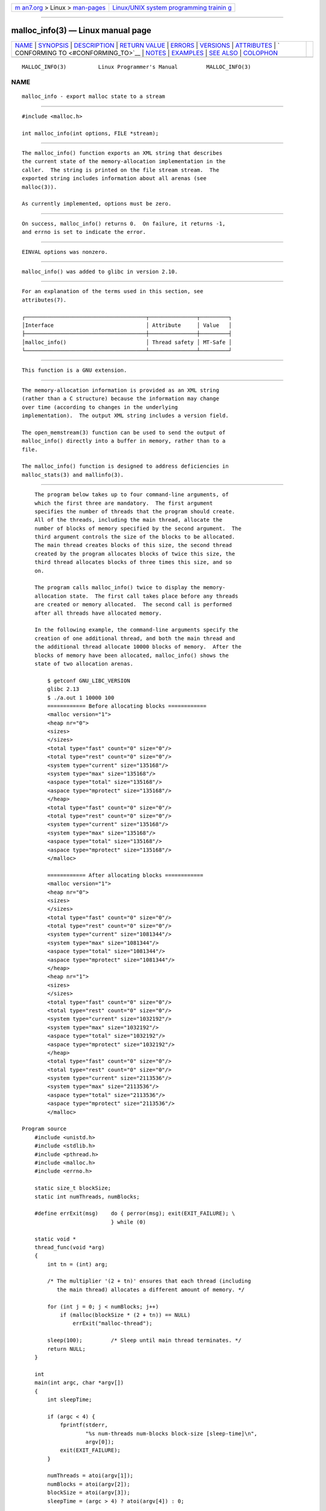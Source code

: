 .. container:: page-top

.. container:: nav-bar

   +----------------------------------+----------------------------------+
   | `m                               | `Linux/UNIX system programming   |
   | an7.org <../../../index.html>`__ | trainin                          |
   | > Linux >                        | g <http://man7.org/training/>`__ |
   | `man-pages <../index.html>`__    |                                  |
   +----------------------------------+----------------------------------+

--------------

malloc_info(3) — Linux manual page
==================================

+-----------------------------------+-----------------------------------+
| `NAME <#NAME>`__ \|               |                                   |
| `SYNOPSIS <#SYNOPSIS>`__ \|       |                                   |
| `DESCRIPTION <#DESCRIPTION>`__ \| |                                   |
| `RETURN VALUE <#RETURN_VALUE>`__  |                                   |
| \| `ERRORS <#ERRORS>`__ \|        |                                   |
| `VERSIONS <#VERSIONS>`__ \|       |                                   |
| `ATTRIBUTES <#ATTRIBUTES>`__ \|   |                                   |
| `                                 |                                   |
| CONFORMING TO <#CONFORMING_TO>`__ |                                   |
| \| `NOTES <#NOTES>`__ \|          |                                   |
| `EXAMPLES <#EXAMPLES>`__ \|       |                                   |
| `SEE ALSO <#SEE_ALSO>`__ \|       |                                   |
| `COLOPHON <#COLOPHON>`__          |                                   |
+-----------------------------------+-----------------------------------+
| .. container:: man-search-box     |                                   |
+-----------------------------------+-----------------------------------+

::

   MALLOC_INFO(3)          Linux Programmer's Manual         MALLOC_INFO(3)

NAME
-------------------------------------------------

::

          malloc_info - export malloc state to a stream


---------------------------------------------------------

::

          #include <malloc.h>

          int malloc_info(int options, FILE *stream);


---------------------------------------------------------------

::

          The malloc_info() function exports an XML string that describes
          the current state of the memory-allocation implementation in the
          caller.  The string is printed on the file stream stream.  The
          exported string includes information about all arenas (see
          malloc(3)).

          As currently implemented, options must be zero.


-----------------------------------------------------------------

::

          On success, malloc_info() returns 0.  On failure, it returns -1,
          and errno is set to indicate the error.


-----------------------------------------------------

::

          EINVAL options was nonzero.


---------------------------------------------------------

::

          malloc_info() was added to glibc in version 2.10.


-------------------------------------------------------------

::

          For an explanation of the terms used in this section, see
          attributes(7).

          ┌──────────────────────────────────────┬───────────────┬─────────┐
          │Interface                             │ Attribute     │ Value   │
          ├──────────────────────────────────────┼───────────────┼─────────┤
          │malloc_info()                         │ Thread safety │ MT-Safe │
          └──────────────────────────────────────┴───────────────┴─────────┘


-------------------------------------------------------------------

::

          This function is a GNU extension.


---------------------------------------------------

::

          The memory-allocation information is provided as an XML string
          (rather than a C structure) because the information may change
          over time (according to changes in the underlying
          implementation).  The output XML string includes a version field.

          The open_memstream(3) function can be used to send the output of
          malloc_info() directly into a buffer in memory, rather than to a
          file.

          The malloc_info() function is designed to address deficiencies in
          malloc_stats(3) and mallinfo(3).


---------------------------------------------------------

::

          The program below takes up to four command-line arguments, of
          which the first three are mandatory.  The first argument
          specifies the number of threads that the program should create.
          All of the threads, including the main thread, allocate the
          number of blocks of memory specified by the second argument.  The
          third argument controls the size of the blocks to be allocated.
          The main thread creates blocks of this size, the second thread
          created by the program allocates blocks of twice this size, the
          third thread allocates blocks of three times this size, and so
          on.

          The program calls malloc_info() twice to display the memory-
          allocation state.  The first call takes place before any threads
          are created or memory allocated.  The second call is performed
          after all threads have allocated memory.

          In the following example, the command-line arguments specify the
          creation of one additional thread, and both the main thread and
          the additional thread allocate 10000 blocks of memory.  After the
          blocks of memory have been allocated, malloc_info() shows the
          state of two allocation arenas.

              $ getconf GNU_LIBC_VERSION
              glibc 2.13
              $ ./a.out 1 10000 100
              ============ Before allocating blocks ============
              <malloc version="1">
              <heap nr="0">
              <sizes>
              </sizes>
              <total type="fast" count="0" size="0"/>
              <total type="rest" count="0" size="0"/>
              <system type="current" size="135168"/>
              <system type="max" size="135168"/>
              <aspace type="total" size="135168"/>
              <aspace type="mprotect" size="135168"/>
              </heap>
              <total type="fast" count="0" size="0"/>
              <total type="rest" count="0" size="0"/>
              <system type="current" size="135168"/>
              <system type="max" size="135168"/>
              <aspace type="total" size="135168"/>
              <aspace type="mprotect" size="135168"/>
              </malloc>

              ============ After allocating blocks ============
              <malloc version="1">
              <heap nr="0">
              <sizes>
              </sizes>
              <total type="fast" count="0" size="0"/>
              <total type="rest" count="0" size="0"/>
              <system type="current" size="1081344"/>
              <system type="max" size="1081344"/>
              <aspace type="total" size="1081344"/>
              <aspace type="mprotect" size="1081344"/>
              </heap>
              <heap nr="1">
              <sizes>
              </sizes>
              <total type="fast" count="0" size="0"/>
              <total type="rest" count="0" size="0"/>
              <system type="current" size="1032192"/>
              <system type="max" size="1032192"/>
              <aspace type="total" size="1032192"/>
              <aspace type="mprotect" size="1032192"/>
              </heap>
              <total type="fast" count="0" size="0"/>
              <total type="rest" count="0" size="0"/>
              <system type="current" size="2113536"/>
              <system type="max" size="2113536"/>
              <aspace type="total" size="2113536"/>
              <aspace type="mprotect" size="2113536"/>
              </malloc>

      Program source
          #include <unistd.h>
          #include <stdlib.h>
          #include <pthread.h>
          #include <malloc.h>
          #include <errno.h>

          static size_t blockSize;
          static int numThreads, numBlocks;

          #define errExit(msg)    do { perror(msg); exit(EXIT_FAILURE); \
                                  } while (0)

          static void *
          thread_func(void *arg)
          {
              int tn = (int) arg;

              /* The multiplier '(2 + tn)' ensures that each thread (including
                 the main thread) allocates a different amount of memory. */

              for (int j = 0; j < numBlocks; j++)
                  if (malloc(blockSize * (2 + tn)) == NULL)
                      errExit("malloc-thread");

              sleep(100);         /* Sleep until main thread terminates. */
              return NULL;
          }

          int
          main(int argc, char *argv[])
          {
              int sleepTime;

              if (argc < 4) {
                  fprintf(stderr,
                          "%s num-threads num-blocks block-size [sleep-time]\n",
                          argv[0]);
                  exit(EXIT_FAILURE);
              }

              numThreads = atoi(argv[1]);
              numBlocks = atoi(argv[2]);
              blockSize = atoi(argv[3]);
              sleepTime = (argc > 4) ? atoi(argv[4]) : 0;

              pthread_t *thr = calloc(numThreads, sizeof(*thr));
              if (thr == NULL)
                  errExit("calloc");

              printf("============ Before allocating blocks ============\n");
              malloc_info(0, stdout);

              /* Create threads that allocate different amounts of memory. */

              for (int tn = 0; tn < numThreads; tn++) {
                  errno = pthread_create(&thr[tn], NULL, thread_func,
                                         (void *) tn);
                  if (errno != 0)
                      errExit("pthread_create");

                  /* If we add a sleep interval after the start-up of each
                     thread, the threads likely won't contend for malloc
                     mutexes, and therefore additional arenas won't be
                     allocated (see malloc(3)). */

                  if (sleepTime > 0)
                      sleep(sleepTime);
              }

              /* The main thread also allocates some memory. */

              for (int j = 0; j < numBlocks; j++)
                  if (malloc(blockSize) == NULL)
                      errExit("malloc");

              sleep(2);           /* Give all threads a chance to
                                     complete allocations. */

              printf("\n============ After allocating blocks ============\n");
              malloc_info(0, stdout);

              exit(EXIT_SUCCESS);
          }


---------------------------------------------------------

::

          mallinfo(3), malloc(3), malloc_stats(3), mallopt(3),
          open_memstream(3)

COLOPHON
---------------------------------------------------------

::

          This page is part of release 5.13 of the Linux man-pages project.
          A description of the project, information about reporting bugs,
          and the latest version of this page, can be found at
          https://www.kernel.org/doc/man-pages/.

   GNU                            2021-03-22                 MALLOC_INFO(3)

--------------

Pages that refer to this page:
`mallinfo(3) <../man3/mallinfo.3.html>`__, 
`malloc(3) <../man3/malloc.3.html>`__, 
`malloc_stats(3) <../man3/malloc_stats.3.html>`__, 
`mallopt(3) <../man3/mallopt.3.html>`__

--------------

`Copyright and license for this manual
page <../man3/malloc_info.3.license.html>`__

--------------

.. container:: footer

   +-----------------------+-----------------------+-----------------------+
   | HTML rendering        |                       | |Cover of TLPI|       |
   | created 2021-08-27 by |                       |                       |
   | `Michael              |                       |                       |
   | Ker                   |                       |                       |
   | risk <https://man7.or |                       |                       |
   | g/mtk/index.html>`__, |                       |                       |
   | author of `The Linux  |                       |                       |
   | Programming           |                       |                       |
   | Interface <https:     |                       |                       |
   | //man7.org/tlpi/>`__, |                       |                       |
   | maintainer of the     |                       |                       |
   | `Linux man-pages      |                       |                       |
   | project <             |                       |                       |
   | https://www.kernel.or |                       |                       |
   | g/doc/man-pages/>`__. |                       |                       |
   |                       |                       |                       |
   | For details of        |                       |                       |
   | in-depth **Linux/UNIX |                       |                       |
   | system programming    |                       |                       |
   | training courses**    |                       |                       |
   | that I teach, look    |                       |                       |
   | `here <https://ma     |                       |                       |
   | n7.org/training/>`__. |                       |                       |
   |                       |                       |                       |
   | Hosting by `jambit    |                       |                       |
   | GmbH                  |                       |                       |
   | <https://www.jambit.c |                       |                       |
   | om/index_en.html>`__. |                       |                       |
   +-----------------------+-----------------------+-----------------------+

--------------

.. container:: statcounter

   |Web Analytics Made Easy - StatCounter|

.. |Cover of TLPI| image:: https://man7.org/tlpi/cover/TLPI-front-cover-vsmall.png
   :target: https://man7.org/tlpi/
.. |Web Analytics Made Easy - StatCounter| image:: https://c.statcounter.com/7422636/0/9b6714ff/1/
   :class: statcounter
   :target: https://statcounter.com/
